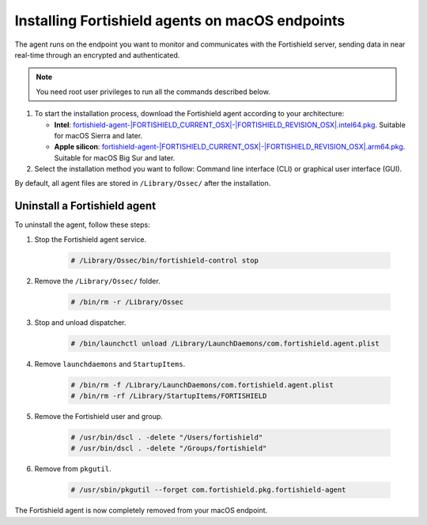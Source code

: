 .. Copyright (C) 2015, Fortishield, Inc.

.. meta::
  :description: Learn more about how to successfully install the Fortishield agent on macOS systems in this section of our Installation Guide.

Installing Fortishield agents on macOS endpoints
==========================================

The agent runs on the endpoint you want to monitor and communicates with the Fortishield server, sending data in near real-time through an encrypted and authenticated.

.. note:: You need root user privileges to run all the commands described below.

.. |macOS_intel_64| replace:: `fortishield-agent-|FORTISHIELD_CURRENT_OSX|-|FORTISHIELD_REVISION_OSX|.intel64.pkg <https://fortishield.github.io/packages/|FORTISHIELD_CURRENT_MAJOR_OSX|/macos/fortishield-agent-|FORTISHIELD_CURRENT_OSX|-|FORTISHIELD_REVISION_OSX|.intel64.pkg>`__
.. |macOS_arm64| replace:: `fortishield-agent-|FORTISHIELD_CURRENT_OSX|-|FORTISHIELD_REVISION_OSX|.arm64.pkg <https://fortishield.github.io/packages/|FORTISHIELD_CURRENT_MAJOR_OSX|/macos/fortishield-agent-|FORTISHIELD_CURRENT_OSX|-|FORTISHIELD_REVISION_OSX|.arm64.pkg>`__


#. To start the installation process, download the Fortishield agent according to your architecture:

   - **Intel**: |macOS_intel_64|. Suitable for macOS Sierra and later.

   - **Apple silicon**: |macOS_arm64|. Suitable for macOS Big Sur and later.

#. Select the installation method you want to follow: Command line interface (CLI) or graphical user interface (GUI).

   .. tabs::

      .. group-tab:: CLI
      
         #. To deploy the Fortishield agent on your endpoint, choose your architecture, edit the ``FORTISHIELD_MANAGER`` variable to contain your Fortishield manager IP address or hostname, and run the following command. 

            .. tabs::
            
               .. group-tab:: Intel

                  .. code-block:: console
                  
                     # echo "FORTISHIELD_MANAGER='10.0.0.2'" > /tmp/fortishield_envs && installer -pkg fortishield-agent-|FORTISHIELD_CURRENT_OSX|-|FORTISHIELD_REVISION_OSX|.intel64.pkg -target /
   

               .. group-tab:: Apple silicon

                  .. versionadded:: 4.5.1

                  .. code-block:: console
                  
                     # echo "FORTISHIELD_MANAGER='10.0.0.2'" > /tmp/fortishield_envs && installer -pkg fortishield-agent-|FORTISHIELD_CURRENT_OSX|-|FORTISHIELD_REVISION_OSX|.arm64.pkg -target /


               For additional deployment options such as agent name, agent group, and registration password, see the :doc:`Deployment variables for macOS </user-manual/deployment-variables/deployment-variables-macos>` section.
               
               .. note:: Alternatively, if you want to install an agent without registering it, omit the deployment variables. To learn more about the different registration methods, see the :doc:`Fortishield agent enrollment </user-manual/agent-enrollment/index>` section.

         #. To complete the installation process, start the Fortishield agent.

            .. code-block:: console

               # /Library/Ossec/bin/fortishield-control start


         The installation process is now complete, and the Fortishield agent is successfully deployed and running on your macOS endpoint.

      
      .. group-tab:: GUI

         #. To install the Fortishield agent on your system, run the downloaded file and follow the steps in the installation wizard. If you are not sure how to answer some of the prompts, use the default answers.

            .. thumbnail:: ../../images/installation/macos-agent.png
               :align: center
               :title: macOS agent installer
               :alt: macOS agent installer
               
         #. To complete the installation process, start the Fortishield agent.

            .. code-block:: console

               # sudo /Library/Ossec/bin/fortishield-control start

         The installation process is now complete, and the Fortishield agent is successfully installed on your macOS endpoint. The next step is to register and configure the agent to communicate with the Fortishield server. To perform this action, see the :doc:`Fortishield agent enrollment </user-manual/agent-enrollment/index>` section.  

By default, all agent files are stored in ``/Library/Ossec/`` after the installation.

Uninstall a Fortishield agent
-----------------------

To uninstall the agent, follow these steps: 

#. Stop the Fortishield agent service.

    .. code-block:: console

      # /Library/Ossec/bin/fortishield-control stop

#. Remove the ``/Library/Ossec/`` folder.

    .. code-block:: console

      # /bin/rm -r /Library/Ossec

#. Stop and unload dispatcher.

    .. code-block:: console

      # /bin/launchctl unload /Library/LaunchDaemons/com.fortishield.agent.plist

#. Remove ``launchdaemons`` and ``StartupItems``.

    .. code-block:: console

      # /bin/rm -f /Library/LaunchDaemons/com.fortishield.agent.plist
      # /bin/rm -rf /Library/StartupItems/FORTISHIELD

#. Remove the Fortishield user and group.

    .. code-block:: console

      # /usr/bin/dscl . -delete "/Users/fortishield"
      # /usr/bin/dscl . -delete "/Groups/fortishield"

#. Remove from ``pkgutil``.

    .. code-block:: console

      # /usr/sbin/pkgutil --forget com.fortishield.pkg.fortishield-agent

The Fortishield agent is now completely removed from your macOS endpoint.
